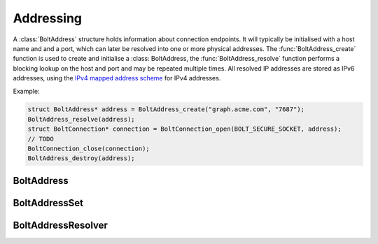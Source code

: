 ==========
Addressing
==========

A :class:`BoltAddress` structure holds information about connection endpoints.
It will typically be initialised with a host name and and a port, which can later be resolved into one or more physical addresses.
The :func:`BoltAddress_create` function is used to create and initialise a :class: BoltAddress, the :func:`BoltAddress_resolve` function performs a blocking lookup on the host and port and may be repeated multiple times.
All resolved IP addresses are stored as IPv6 addresses, using the `IPv4 mapped address scheme <https://tools.ietf.org/html/rfc5156#section-2.2>`_ for IPv4 addresses.

Example:

.. code-block:: c

    struct BoltAddress* address = BoltAddress_create("graph.acme.com", "7687");
    BoltAddress_resolve(address);
    struct BoltConnection* connection = BoltConnection_open(BOLT_SECURE_SOCKET, address);
    // TODO
    BoltConnection_close(connection);
    BoltAddress_destroy(address);


-----------
BoltAddress
-----------

.. doxygentypedef:: BoltAddress

.. doxygenfunction:: BoltAddress_create

.. doxygenfunction:: BoltAddress_destroy

.. doxygenfunction:: BoltAddress_host

.. doxygenfunction:: BoltAddress_port

.. doxygenfunction:: BoltAddress_resolve

.. doxygenfunction:: BoltAddress_copy_resolved_host

--------------
BoltAddressSet
--------------

.. doxygentypedef:: BoltAddressSet

.. doxygenfunction:: BoltAddressSet_add

-------------------
BoltAddressResolver
-------------------

.. doxygentypedef:: address_resolver_func

.. doxygentypedef:: BoltAddressResolver

.. doxygenfunction:: BoltAddressResolver_create

.. doxygenfunction:: BoltAddressResolver_destroy

